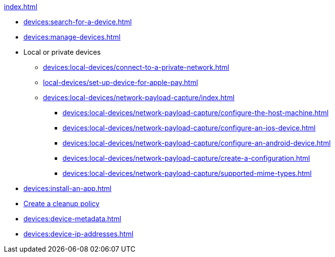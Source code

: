 .xref:index.adoc[]
* xref:devices:search-for-a-device.adoc[]
* xref:devices:manage-devices.adoc[]

* Local or private devices
** xref:devices:local-devices/connect-to-a-private-network.adoc[]

** xref:local-devices/set-up-device-for-apple-pay.adoc[]

** xref:devices:local-devices/network-payload-capture/index.adoc[]
*** xref:devices:local-devices/network-payload-capture/configure-the-host-machine.adoc[]
*** xref:devices:local-devices/network-payload-capture/configure-an-ios-device.adoc[]
*** xref:devices:local-devices/network-payload-capture/configure-an-android-device.adoc[]
*** xref:devices:local-devices/network-payload-capture/create-a-configuration.adoc[]
*** xref:devices:local-devices/network-payload-capture/supported-mime-types.adoc[]

* xref:devices:install-an-app.adoc[]
* xref:devices:create-a-device-cleanup-policy.adoc[Create a cleanup policy]
* xref:devices:device-metadata.adoc[]
* xref:devices:device-ip-addresses.adoc[]
